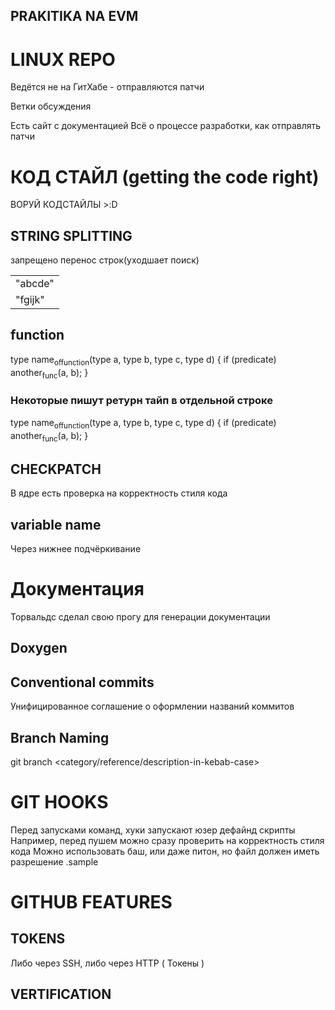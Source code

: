 ** PRAKITIKA NA EVM

* LINUX REPO

Ведётся не на ГитХабе - отправляются патчи

Ветки обсуждения

Есть сайт с документацией
Всё о процессе разработки, как отправлять патчи

* КОД СТАЙЛ (getting the code right)
********* ВОРУЙ КОДСТАЙЛЫ >:D
** STRING SPLITTING

	запрещено перенос строк(уходшает поиск)
		| "abcde" |
		| "fgijk" |

** function

type name_of_function(type a, type b,
		      type c, type d)
{
	if (predicate)
		another_func(a, b);
		}
*** Некоторые пишут ретурн тайп в отдельной строке
type
name_of_function(type a, type b,
		      type c, type d)
{
	if (predicate)
		another_func(a, b);
		}
** CHECKPATCH
	В ядре есть проверка на корректность стиля кода

** variable name
	Через нижнее подчёркивание
* Документация
Торвальдс сделал свою прогу для генерации документации
** Doxygen
** Conventional commits
Унифицированное соглашение о оформлении названий коммитов

** Branch Naming
git branch <category/reference/description-in-kebab-case>

* GIT HOOKS
Перед запусками команд, хуки запускают юзер дефайнд скрипты
Например, перед пушем можно сразу проверить на корректность стиля кода
Можно использовать баш, или даже питон, но файл должен иметь разрешение .sample
* GITHUB FEATURES
** TOKENS
Либо через SSH, либо через HTTP ( Токены )
** VERTIFICATION
